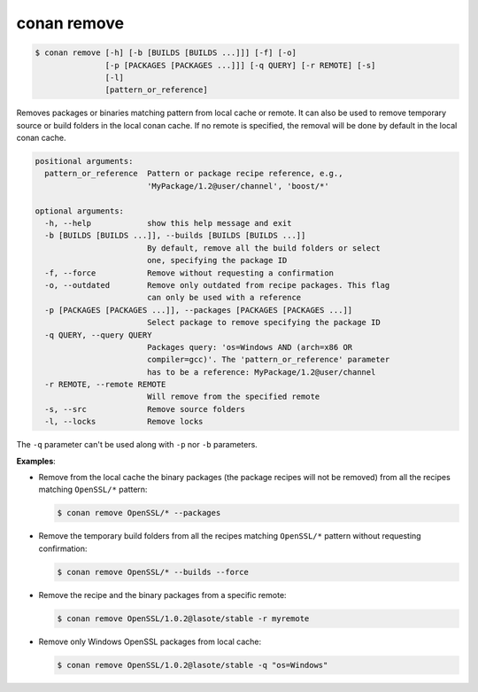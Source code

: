 
.. _conan_remove:

conan remove
============

.. code-block:: bash

    $ conan remove [-h] [-b [BUILDS [BUILDS ...]]] [-f] [-o]
                   [-p [PACKAGES [PACKAGES ...]]] [-q QUERY] [-r REMOTE] [-s]
                   [-l]
                   [pattern_or_reference]

Removes packages or binaries matching pattern from local cache or remote. It
can also be used to remove temporary source or build folders in the local
conan cache. If no remote is specified, the removal will be done by default in
the local conan cache.

.. code-block:: text

    positional arguments:
      pattern_or_reference  Pattern or package recipe reference, e.g.,
                            'MyPackage/1.2@user/channel', 'boost/*'

    optional arguments:
      -h, --help            show this help message and exit
      -b [BUILDS [BUILDS ...]], --builds [BUILDS [BUILDS ...]]
                            By default, remove all the build folders or select
                            one, specifying the package ID
      -f, --force           Remove without requesting a confirmation
      -o, --outdated        Remove only outdated from recipe packages. This flag
                            can only be used with a reference
      -p [PACKAGES [PACKAGES ...]], --packages [PACKAGES [PACKAGES ...]]
                            Select package to remove specifying the package ID
      -q QUERY, --query QUERY
                            Packages query: 'os=Windows AND (arch=x86 OR
                            compiler=gcc)'. The 'pattern_or_reference' parameter
                            has to be a reference: MyPackage/1.2@user/channel
      -r REMOTE, --remote REMOTE
                            Will remove from the specified remote
      -s, --src             Remove source folders
      -l, --locks           Remove locks


The ``-q`` parameter can't be used along with ``-p`` nor ``-b`` parameters.

**Examples**:

- Remove from the local cache the binary packages (the package recipes will not be removed)
  from all the recipes matching ``OpenSSL/*`` pattern:

  .. code-block:: bash

      $ conan remove OpenSSL/* --packages

- Remove the temporary build folders from all the recipes matching ``OpenSSL/*`` pattern without
  requesting confirmation:

  .. code-block:: bash

      $ conan remove OpenSSL/* --builds --force

- Remove the recipe and the binary packages from a specific remote:

  .. code-block:: bash

      $ conan remove OpenSSL/1.0.2@lasote/stable -r myremote

- Remove only Windows OpenSSL packages from local cache:

  .. code-block:: bash

      $ conan remove OpenSSL/1.0.2@lasote/stable -q "os=Windows"

